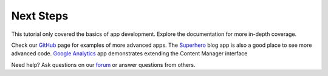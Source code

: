 Next Steps
==========

This tutorial only covered the basics of app development. Explore the documentation for more in-depth coverage.

Check our `GitHub <https://github.com/enonic>`_ page for examples of more advanced apps. The
`Superhero <https://github.com/enonic/app-superhero-blog>`_ blog app is also a good place to see more advanced code.
`Google Analytics <https://github.com/enonic/app-google-analytics>`_ app demonstrates extending the Content Manager interface

Need help? Ask questions on our `forum <https://discuss.enonic.com>`_ or answer questions from others.
